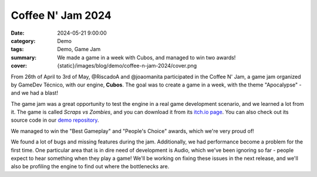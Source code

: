 Coffee N' Jam 2024
##################

:date: 2024-05-21 9:00:00
:category: Demo
:tags: Demo, Game Jam
:summary: We made a game in a week with Cubos, and managed to win two awards!
:cover: {static}/images/blog/demo/coffee-n-jam-2024/cover.png

.. role:: dim
    :class: m-text m-dim

From 26th of April to 3rd of May, @RiscadoA and @joaomanita participated in the Coffee N' Jam, a game jam organized by GameDev Técnico, with our engine, **Cubos**.
The goal was to create a game in a week, with the theme "Apocalypse" - and we had a blast!

The game jam was a great opportunity to test the engine in a real game development scenario, and we learned a lot from it.
The game is called *Scraps vs Zombies*, and you can download it from its `itch.io page <https://riscadoa.itch.io/scraps-vs-zombies>`_.
You can also check out its source code in our `demo repository <https://github.com/GameDevTecnico/cubos-demo>`_.

We managed to win the "Best Gameplay" and "People's Choice" awards, which we're very proud of!

.. image:: {static}/images/blog/demo/coffee-n-jam-2024/cover.png
    :target: https://riscadoa.itch.io/scraps-vs-zombies

We found a lot of bugs and missing features during the jam. Additionally, we had performance become a problem for the first time.
One particular area that is in dire need of development is Audio, which we've been ignoring so far - people expect to hear something when they play a game!
We'll be working on fixing these issues in the next release, and we'll also be profiling the engine to find out where the bottlenecks are.
